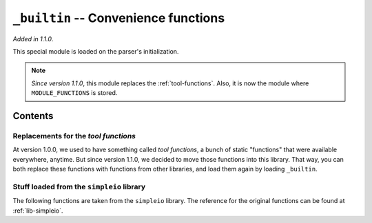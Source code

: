 .. _lib-builtin:

``_builtin`` -- Convenience functions
=====================================

*Added in 1.1.0*.

This special module is loaded on the parser's initialization.

.. note::

    *Since version 1.1.0*, this module replaces the :ref:`tool-functions`.
    Also, it is now the module where ``MODULE_FUNCTIONS`` is stored.

Contents
--------

Replacements for the *tool functions*
^^^^^^^^^^^^^^^^^^^^^^^^^^^^^^^^^^^^^

At version 1.0.0, we used to have something called *tool functions*,
a bunch of static "functions" that were available everywhere, anytime.
But since version 1.1.0, we decided to move those functions into this
library. That way, you can both replace these functions with functions
from other libraries, and load them again by loading ``_builtin``.

.. py:function:: cd(arg)
                chdir(arg)

   :param arg: The path where to move.

   Change the current working directory to *arg*. It returns a :ref:`type-text`
   of the new current working directory.

.. py:function:: print_available_functions(arg)

   :param arg: A mandatory argument. This function won't use it at all.

   Print the available functions, and their origin.

.. _lang-modules:

.. py:function:: load_module(*args)

   :param args: An undefined number of text values to load.

   This loads a library from ``diddiparser2.lib``, and all their
   contents. It loads as many libraries as you request.

.. _lang-extensions:

.. py:function:: load_extension(*args)

   :param args: An undefined number of text values to load.

   This will load an extension. An extension is a Python file that
   can be imported from the current working directory.
   This function loads as many libraries as you request.

   .. seealso::

       `DSGP 3 <https://github.com/DiddiLeija/diddiparser2/blob/main/dsgp/dsgp-003.md>`_
         The DSGP that provides a guide for extensions.

Stuff loaded from the ``simpleio`` library
^^^^^^^^^^^^^^^^^^^^^^^^^^^^^^^^^^^^^^^^^^

The following functions are taken from the ``simpleio``
library. The reference for the original functions can be
found at :ref:`lib-simpleio`.

.. py:function:: print_text(arg)

   A shortcut for ``simpleio.print_text``.

.. py:function:: print_line(arg)

   A shortcut for ``simpleio.print_line``.

.. py:function:: store_input(arg)

   A shortcut for ``simpleio.store_input``.

.. py:function:: warning(arg)

   A shortcut for ``simpleio.warning``.

